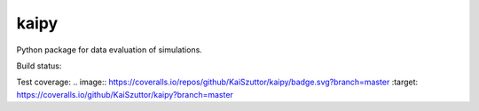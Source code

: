 =====
kaipy
=====

Python package for data evaluation of simulations.

Build status: |Build status|

.. |Build status| image:: https://travis-ci.org/KaiSzuttor/kaipy.svg?branch=master

Test coverage:
.. image:: https://coveralls.io/repos/github/KaiSzuttor/kaipy/badge.svg?branch=master :target: https://coveralls.io/github/KaiSzuttor/kaipy?branch=master
